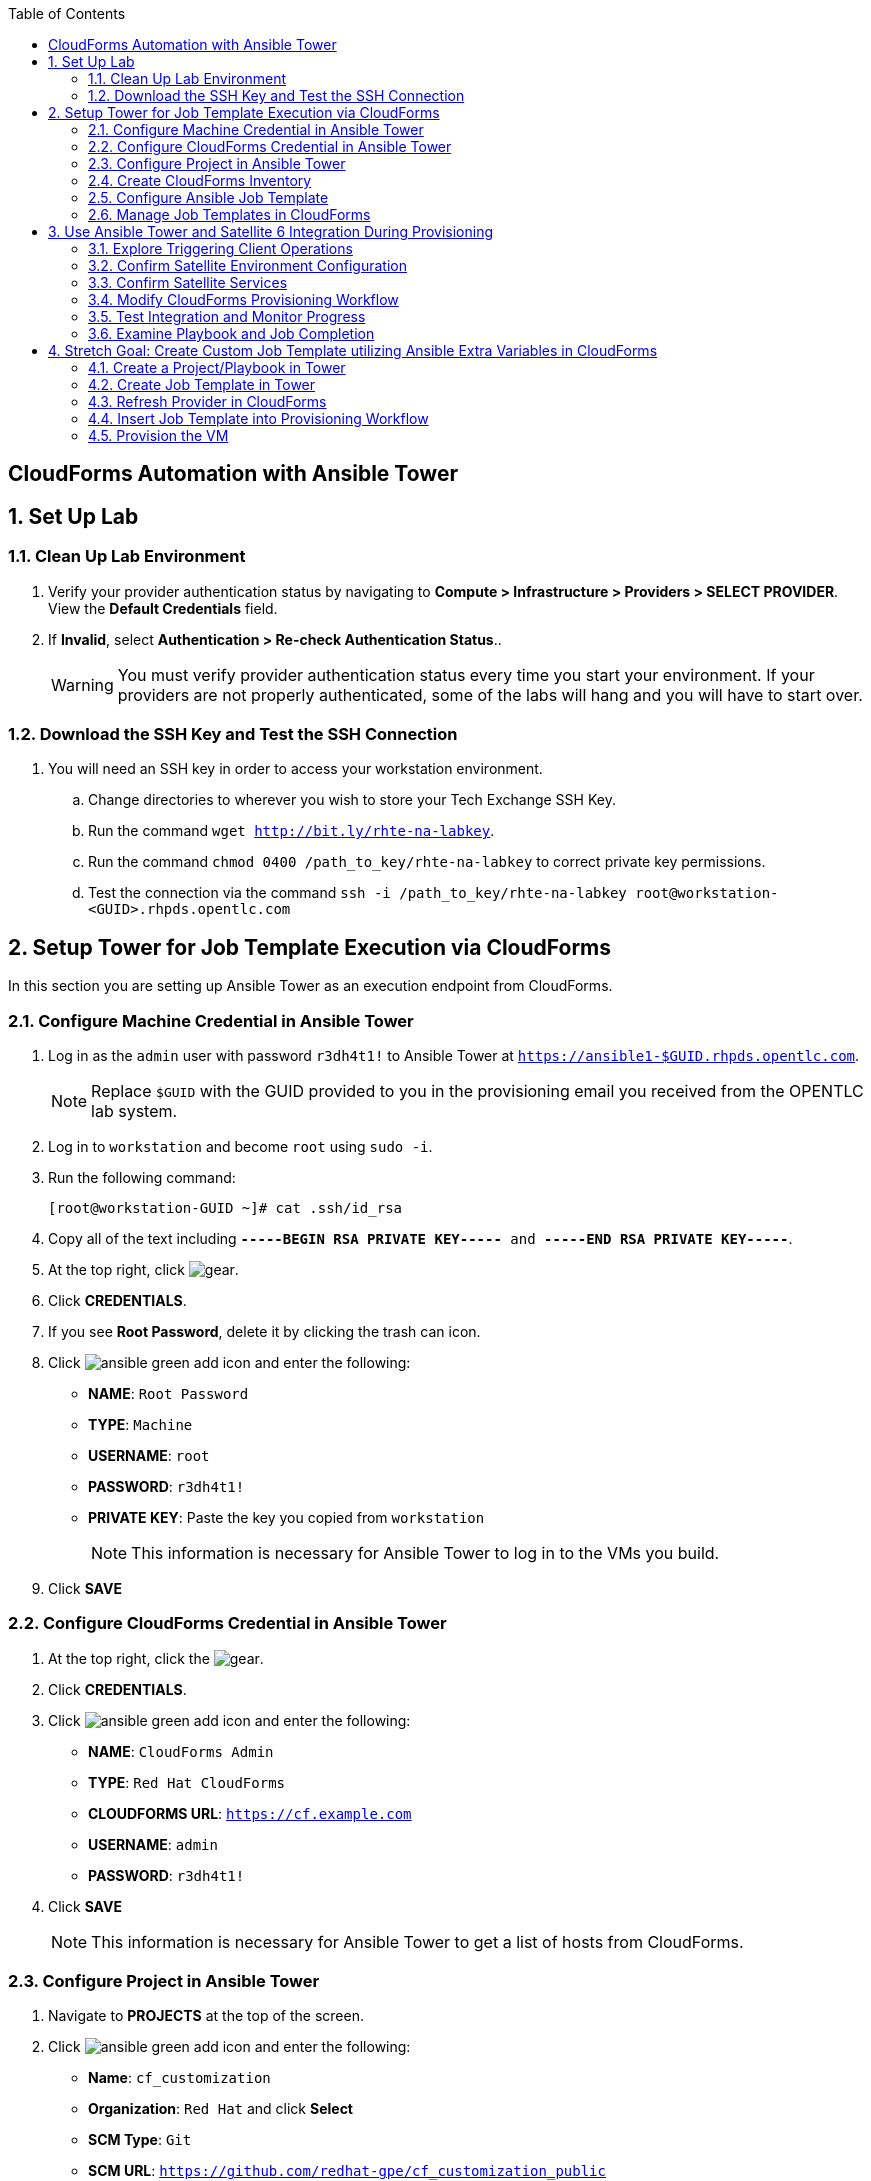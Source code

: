 :scrollbar:
:data-uri:
:toc2:
:linkattrs:


== CloudForms Automation with Ansible Tower

:numbered:


== Set Up Lab

=== Clean Up Lab Environment

. Verify your provider authentication status by navigating to *Compute > Infrastructure > Providers > SELECT PROVIDER*.  View the *Default Credentials* field.
. If *Invalid*, select *Authentication > Re-check Authentication Status*..
+
[WARNING]
You must verify provider authentication status every time you start your environment. If your providers are not properly authenticated, some of the labs will hang and you will have to start over.

=== Download the SSH Key and Test the SSH Connection

. You will need an SSH key in order to access your workstation environment.
.. Change directories to wherever you wish to store your Tech Exchange SSH Key.
.. Run the command `wget http://bit.ly/rhte-na-labkey`.
.. Run the command `chmod 0400 /path_to_key/rhte-na-labkey` to correct private key permissions.
.. Test the connection via the command `ssh -i /path_to_key/rhte-na-labkey root@workstation-<GUID>.rhpds.opentlc.com`

== Setup Tower for Job Template Execution via CloudForms

In this section you are setting up Ansible Tower as an execution endpoint from CloudForms.

=== Configure Machine Credential in Ansible Tower

. Log in as the `admin` user with password `r3dh4t1!` to Ansible Tower at `https://ansible1-$GUID.rhpds.opentlc.com`.
+
[NOTE]
Replace `$GUID` with the GUID provided to you in the provisioning email you received from the OPENTLC lab system.

. Log in to `workstation` and become `root` using `sudo -i`.
. Run the following command:
+
[source,text]
----
[root@workstation-GUID ~]# cat .ssh/id_rsa
----
. Copy all of the text including `*-----BEGIN RSA PRIVATE KEY-----* and *-----END RSA PRIVATE KEY-----*`.
. At the top right, click image:images/gear.png[].
. Click *CREDENTIALS*.
. If you see *Root Password*, delete it by clicking the trash can icon.
. Click image:images/ansible_green_add_icon.png[] and enter the following:

* *NAME*: `Root Password`
* *TYPE*: `Machine`
* *USERNAME*: `root`
* *PASSWORD*: `r3dh4t1!`
* *PRIVATE KEY*: Paste the key you copied from `workstation`
+
[NOTE]
This information is necessary for Ansible Tower to log in to the VMs you build.
. Click *SAVE*

=== Configure CloudForms Credential in Ansible Tower

. At the top right, click the image:images/gear.png[].
. Click *CREDENTIALS*.
. Click image:images/ansible_green_add_icon.png[] and enter the following:

* *NAME*: `CloudForms Admin`
* *TYPE*: `Red Hat CloudForms`
* *CLOUDFORMS URL*: `https://cf.example.com`
* *USERNAME*: `admin`
* *PASSWORD*: `r3dh4t1!`
. Click *SAVE*
+
[NOTE]
This information is necessary for Ansible Tower to get a list of hosts from CloudForms.

=== Configure Project in Ansible Tower

. Navigate to *PROJECTS* at the top of the screen.
. Click image:images/ansible_green_add_icon.png[] and enter the following:
* *Name*: `cf_customization`
* *Organization*: `Red Hat` and click *Select*
* *SCM Type*: `Git`
* *SCM URL*: `https://github.com/redhat-gpe/cf_customization_public`
. Check the *Update on Launch* box.
. Click *SAVE*.

=== Create CloudForms Inventory

. At the top of the screen, click *INVENTORIES*.
.. Click image:images/ansible_green_add_icon.png[], and enter the following:
* *NAME*: `CloudForms Inventory`
* *ORGANIZATION*: `Red Hat`

.. Click *SAVE*
.. In the new inventory page, click image:images/addgroup.png[] and complete the following:

* *NAME*: `CloudForms Hosts`
* *SOURCE*: `Red Hat CloudForms`
* *CLOUD CREDENTIAL*: `CloudForms Admin`

.. Check the *Update on Launch* box.
.. Click *SAVE*.
+
[NOTE]
This probes CloudForms for a list of hosts and provides an inventory.

=== Configure Ansible Job Template

. At the top of the screen, click *TEMPLATES*.

. If you see an existing template called *activate_satellite*, delete it by clicking the trash can icon to its right.

. Click image:images/ansible_green_add_icon.png[], then select *Job Template*, and add or select the following parameters:
* *NAME*: `activate_satellite`.
* *INVENTORY*: `CloudForms Inventory`
* *PROJECT*: `cf_customization`
* *PLAYBOOK*: `satellite_config/satellite_config.yml`
** You may have to scroll down in the list.
* *MACHINE CREDENTIAL*: `Root Password`

. Under the *LIMIT* text box, check the *Prompt on launch* box.

. Under the *EXTRA VARIABLES* text box, check the *Prompt on launch* box.

. Click *SAVE*.

=== Manage Job Templates in CloudForms

. Log in to your CloudForms appliance as the `admin` user.

. Navigate to *Automation -> Ansible Tower -> Explorer*.
.. Select the *Providers* accordion.
.. Go to *All Ansible Tower Providers -> ansible1.example.com Automation Manager*.
.. If you do _not_ see `CloudForms Inventory` show up below the line that you just clicked, do the following:
* Click *Configuration -> Refresh Relationships and Power states* and click *OK*.
* In the CloudForms UI (not the browser), click image:images/reload_refresh_icon.png[] until `CloudForms Inventory` appears.
+
[NOTE]
This can take 5 to 10 minutes.

.. Click the *Job Templates* accordion.
.. Navigate to *All Ansible Tower Job Templates -> ansible1.example.com Automation Manager*.
.. If you do _not_ see `activate_satellite` show up below the line you just clicked, do the following:
* Click *Configuration -> Refresh Relationships and Power states* and click *OK*.
* In the CloudForms UI (not the browser), click image:images/reload_refresh_icon.png[] until `motd` appears.
+
[NOTE]
This can take 5 to 10 minutes.
+
[TIP]
If this takes longer than 10 minutes, there is a problem with your environment. Make sure the Automate role is enabled and you do not have any hung providers. Also make sure that `ansible1` is up and running.

. Click the `activate_satellite` job template.


== Use Ansible Tower and Satellite 6 Integration During Provisioning

It is a relatively common requirement to register newly provisioned Linux VMs directly with Red Hat Satellite 6 (or Foreman) as part of the provisioning process. This ensures that the resultant VM is patched and up-to-date and configured by Puppet according to a server role.

Registering a new system with Satellite 6 currently requires two operations. You must create a Satellite _host_ entry, which registers the server as a configuration management client, manageable by Puppet. You also must use `subscription-manager` to activate the server as a _content host_, which associates one or more Red Hat subscriptions with the server, and makes software package repository content available.

In this exercise, you look at the changes to your provisioning workflow that are needed to make this happen.

=== Explore Triggering Client Operations

In this section, you clone a VM from a fully installed _fat_ template. Fat templates are those for which no kickstarting is performed. Cloning from template (infrastructure providers) or image (cloud providers) presents you with the challenge of how to initiate several commands on the new VM, including `subscription-manager register`, using dynamic arguments such as `--activationkey` or `--org`.

There are several ways of remotely running commands in a newly created VM:

* VMware VIX SDK Library, to connect to VMware Tools running in a guest (VMware only)
* `cloud-init` (Red Hat Enterprise Virtualization, OpenStack, and Amazon providers)
* SSH, including Ansible (all providers)

In this lab, you trigger the subscription-manager registration of the newly provisioned system using an Ansible playbook via Ansible Tower.

A host entry in Satellite 6 requires certain parameters:

* Host name
* Host's MAC address
* Location
* Organization
* Puppet environment
* Architecture
* Operating system
* Media
* Partition table
* Domain
* Root password

You can define a host group in Satellite, containing defaults for several of these parameters. When you create the host entry, you can specify a host group as a configuration template.

=== Confirm Satellite Environment Configuration

In this section, you confirm the Satellite environment configuration. To keep the example simple, you allow for provisioning Red Hat Enterprise Linux 6 and 7 servers (both 64-bit), but you create a single generic host group and activation key for each operating system version.

==== Confirm Activation Keys in Satellite 6

When a newly provisioned system registers with Satellite as a content host, it can include an activation key name as an argument to `subscription-manager`.

. Log in to your Satellite 6 server at `https://sat-$GUID.rhpds.opentlc.com` with user `admin` and password `r3dh4t1!`.
. In *Content -> Activation keys*, confirm that there is an existing activation key called `rhel7`:
+
image::images/satscreenshot6.png[]

* These activation keys define defaults for:

** Content view and life-cycle environment ("Production")
** Red Hat subscriptions
** Repository content sets

* Ansible subscribes the VM to Satellite using this `rhel7` key.

==== Confirm Host Groups in Satellite 6

. In your Satellite 6 server, go to *Configure -> Host Groups* and confirm that there is a host group named `Generic_RHEL7_Servers`:
+
image::images/satscreenshot1.png[]

* Host groups define defaults for:

** Puppet environment
** Architecture
** Operating system
** Media
** Partition table
** Domain
** Root password

=== Confirm Satellite Services

Sometimes the Satellite server does not start up correctly in the lab environment.

. From `workstation`, use SSH as `root` to access `sat.example.com`.
. Run the following command to check the services status:
+
[source,text]
----
[root@sat ~]# katello-service status
----

.. Look for failures on the last line of the output:
+
[source,text]
----
Some services failed to status: mongod,pulp_celerybeat
----

.. If you see this failure, do this:
+
[source,text]
----
[root@sat ~]# katello-service restart
----

.. If you had to restart the services, run the status again:
+
[source,text]
----
[root@sat ~]# katello-service status
----

.. Look for success on the last line of the output:
+
[source,text]
----
Success!
----

=== Modify CloudForms Provisioning Workflow

From the CloudForms UI, make two additions to the `VMProvision_VM` state machine. You add a `RegisterSatellite` state to register the new VM with Satellite 6 as a host. You create code that integrates with the Satellite API to add the VM to a host group.

You also add an `ActivateSatellite` state to launch an Ansible playbook via Ansible Tower and an SSH that initiates the `subscription-manager` activation of the new system as a content host.

Both of these stages must be added at some point after the VM is provisioned.

. Navigate to *Automation -> Automate -> Explorer*

. Ensure only `ManageIQ`, `RedHat`, and `SatDomain` Automate domains are enabled, and that `SatDomain` is at the top of the tree.  Any other custom domains should be disabled.

. Copy the `/ManageIQ/Infrastructure/VM/Provisioning/StateMachines/VMProvision_VM/Provision VM from Template (template)` instance to `SatDomain`.

. Edit the class schema at `/SatDomain/Infrastructure/VM/Provisioning/StateMachines/VMProvision_VM` to add these states:
* `RegisterSatellite`
* `ActivateSatellite`
+
image::images/satelliteedits.png[]
+
. Modify the sequence so that it looks like this:
+
image::images/schema_order.png[]

. Edit the `/SatDomain/Infrastructure/VM/Provisioning/StateMachines/VMProvision_VM/Provision VM from Template (template)` instance:
.. Populate `RegisterSatellite` with `/Integration/Satellite/Methods/RegisterSatellite`.
.. Populate `ActivateSatellite` with `/AutomationManagement/AnsibleTower/Operations/JobTemplate/activate_satellite`.
+
[NOTE]
This uses the built-in functionality in Automate to launch an Ansible playbook via Ansible Tower for the VM being built. The `activate_satellite` string corresponds to a job template predefined in your Ansible Tower. You could put any job template defined in Ansible Tower that you wish in here assuming it works with the host being built. You can see a list of job templates that CloudForms is aware of by logging in to CloudForms and navigating to *Configuration -> Configuration Management -> Ansible Tower Job Templates -> All Ansible Tower Job Templates -> ansible1.example.com Configuration Manager*:
+
image::images/satscreenshot2.png[]

.. Save your changes.

. Navigate to `/SatDomain/Integration/Satellite/Methods/RegisterSatellite` and examine the contents.
. Also examine the contents of the `register_satellite` method in the same namespace/class.  Below outlines the code:

[NOTE]
Satellite Registration using the API can be done via Ansible, but you use Ruby for this example.

* Assuming the VM being built is Linux (which it is in this case), the code selects a host group by testing the VM operating system object's `.product_name` attribute:
+
[source,ruby]
----
...
prov = $evm.root['miq_provision']
template = prov.source
vm = prov.destination

if template.platform == "linux"
  #
  # Pick a host group based on the operating system being provisioned
  #
  if vm.operating_system.product_name == 'Red Hat Enterprise Linux 6 (64-bit)' || vm.operating_system.product_name == 'rhel_6x64'
    hostgroup = 'Generic_RHEL6_Servers'
  elsif vm.operating_system.product_name == 'Red Hat Enterprise Linux 7 (64-bit)' || vm.operating_system.product_name == 'rhel_7x64'
    hostgroup = 'Generic_RHEL7_Servers'
  else
    raise "Unrecognised Operating System Name"
  end
...
----

* The code creates the new host entry using the Satellite API, which requires the internal Satellite ID for each parameter rather than a name. It defines a generic `query_id` method, and calls it three times to retrieve the IDs for the location, organization, and host group:
+
[source,ruby]
----
def query_id (uri, field, content)

  url = URI.escape("#{@uri_base}/#{uri}?search=#{field}=\"#{content}\"")
  request = RestClient::Request.new(
    method: :get,
    url: url,
    headers: @headers,
    verify_ssl: OpenSSL::SSL::VERIFY_NONE
  )

  id = nil
  rest_result = request.execute
  json_parse = JSON.parse(rest_result)

  subtotal = json_parse['subtotal'].to_i
  if subtotal == 1
    id = json_parse['results'][0]['id'].to_s
  elsif subtotal.zero?
    $evm.log(:error, "Query to #{url} failed, no result")
    id = -1
  elsif subtotal > 1
    $evm.log(:error, "Query to #{url} returned multiple results")
    id = -1
  else
    $evm.log(:error, "Query to #{url} failed, unknown condition")
    id = -1
  end
  id
end

...
$evm.log(:info, "Getting hostgroup id for '#{hostgroup}' from Satellite")
hostgroup_id = query_id("hostgroups", "name", hostgroup)
raise "Cannot determine hostgroup id for '#{hostgroup}'" if hostgroup_id == -1
$evm.log(:info, "hostgroup_id: #{hostgroup_id}")
----

* Finally, the code creates the host record. It specifies the `:build` parameter as `false`, because you do not want Satellite to provision the VM:
+
[source,ruby]
----
#
# Create the host record
#
hostinfo = {
    :name             => vm.name,
    :mac              => vm.mac_addresses[0],
    :hostgroup_id     => hostgroup_id,
    :location_id      => location_id,
    :organization_id  => organization_id,
    :build            => 'false'
    }
$evm.log(:info, "Creating host record in Satellite")

uri = "#{@uri_base}/hosts"
request = RestClient::Request.new(
    method: :post,
    url: uri,
    headers: @headers,
    verify_ssl: OpenSSL::SSL::VERIFY_NONE,
    payload: { host: hostinfo }.to_json
  )
rest_result = request.execute
----

=== Test Integration and Monitor Progress

. Navigate to *Compute -> Infrastructure -> Virtual Machines*.
. Navigate to the *VMs* accordion.
. Click *Lifecycle -> Provision VMs*.
. Select the `rhel7-guest-image` template and click *Continue*.
. Fill in your *E-Mail*
. Fill in your *First Name*
. Fill in your *Last Name*
. Select the *Catalog* tab and enter `satlab.example.com` for *VM Name*.
. Select the *Environment* tab and check the *Choose Automatically* box.
+
[NOTE]
Please do not change memory, CPU, or disk settings, as we are using a nested virtualization environment with limited resources.
+
. Select the *Customize* tab, and enter or select the following:
* *Root Password*: `r3dh4t1!`
* *Address Mode*: `Static`
* *Host Name*: `satlab.example.com`
* *IP Address*: `192.168.1.150`
+
[NOTE]
Because of lack of DNS in the environment, the above IP address and network settings must be used.
+
* *Subnet Mask*: `16`
* *Gateway*: `192.168.0.2`
* *DNS Server list*: `192.168.0.1`
* *DNS Suffix list*: `example.com`
* *Script Name*: `Red Hat Cloud Image Template`
+
[NOTE]
The out-of-the-box `oVirt cloud-init` customization template that comes with CloudForms 4.5 GA is broken. The Red Hat Cloud Image Template is a custom one that fixes the broken GA cloud-init script.
+
+
[IMPORTANT]
Make sure you use the requested FQDN in the VM host name so that the Puppet master can auto-sign the certificate later.
+
image::images/satscreenshot8.png[]

. Click *Submit*.
+
[NOTE]
You must monitor everything in this section at the same time.

. Monitor `automation.log` on the CloudForms appliance and check for output from `register_satellite` in `automation.log`:
+
[source,text]
----
<AEMethod register_satellite> Getting hostgroup id for 'Generic_RHEL7_Servers' from Satellite
<AEMethod register_satellite> hostgroup_id: ..
<AEMethod register_satellite> Getting location id for 'Default Location' from Satellite
<AEMethod register_satellite> location_id: ..
<AEMethod register_satellite> Getting organization id for 'Default Organization' from Satellite
<AEMethod register_satellite> organization_id: ..
<AEMethod register_satellite> Creating host record in Satellite with the following details: \
        {:name=>"satlab.example.com", :mac=>"00:...", :hostgroup_id=>"..", \
         :location_id=>"..", :organization_id=>"..", :build=>"false"}
<AEMethod register_satellite> return code => \<200>
----

. Log in to `https://ansible1-$GUID.rhpds.opentlc.com` and click *JOBS* at the top of the screen.

. Click the `activate_satellite` job.

. Look for output similar to this:
+
image::images/ansiblelab2.png[]

. Examine the *Apply Puppet* step of the Ansible job and expect to see an ignored error:
+
[source,text]
----
TASK [Apply Puppet] ************************************************************20:53:00
41
fatal: [satlab.example.com]: FAILED! => {"changed": true, "cmd": ["/usr/bin/puppet", "agent", "-t", "--server", "sat.example.com"], "delta": "0:00:08.493309", "end": "2017-06-16 20:53:08.719643", "failed": true, "rc": 2, "start": "2017-06-16 20:53:00.226334", "stderr": "", "stderr_lines": [], "stdout": "\Info: Retrieving pluginfacts\\n\Info: Retrieving plugin\\n\Info: Caching catalog for satlab.example.com\\n\Info: Applying configuration version '1497660789'\\n\[mNotice: /Stage[main]/Motd/File[/etc/motd]/content: \n--- /etc/motd\t2013-06-07 10:31:32.000000000 -0400\n+++ /tmp/puppet-file20170616-10957-1bdvmaa\t2017-06-16 20:53:07.850364367 -0400\n@@ -0,0 +1 @@\n+This is the default message \n\\n\Info: Computing checksum on file /etc/motd\\n\Info: /Stage[main]/Motd/File[/etc/motd]: Filebucketed /etc/motd to puppet with sum d41d8cd98f00b204e9800998ecf8427e\\n\[mNotice: /Stag…
----

. Log in to `https://sat-$GUID.rhpds.opentlc.com` and monitor *Hosts -> All Hosts*.

* In Satellite *Hosts -> All Hosts*, you eventually see a new host entry:
+
image::images/satscreenshot10.png[]

* In Satellite *Hosts -> Content Hosts*, you eventually see a new content host entry, showing that all packages need to be updated (Ansible is doing this for you now):
+
image::images/satscreenshot11.png[]


=== Examine Playbook and Job Completion

. The Ansible Playbook you used to activate Satellite is pulled dynamically from link:https://github.com/redhat-gpe/cf_customization_public/blob/master/satellite_config/satellite_config.yml["satellite_config.yml^"]. Take a look at it while you wait for the Ansible job to complete the yum update.

. When the Ansible job is complete, the content host record shows that all of the packages are updated (this can take a while):
+
image::images/content_done.png[]

== Stretch Goal: Create Custom Job Template utilizing Ansible Extra Variables in CloudForms

[NOTE]
This is only to be completed if time allows.  Some steps are left out on purpose to challenge your current knowledge and understanding of the CloudForms/Tower integration.  Have fun with it!

=== Create a Project/Playbook in Tower

. Create an empty repository in your personal GitHub account

. Decide what you would like to Automate
.. Common examples are:
... Install an RPM package
... Create a file with content

. Create the Ansible playbook.
.. Be sure to require an extra variable in this playbook

. Create the Project in Ansible Tower and tie it to your GitHub repository which contains the Ansible Playbook.


=== Create Job Template in Tower

. Create a job template in Ansible Tower with the following requirements
.. Below the *LIMIT* text box, check the *Prompt on launch* box.
.. This should be tied to the project you just created in the step above.
.. In the *EXTRA VARIABLES* text box enter any of the required variables like so:
+
[source,text]
----
---
my_extra_variable:
----
.. Below the *EXTRA VARIABLES* text box, check the *Prompt on launch* box.

=== Refresh Provider in CloudForms

. In CloudForms, refresh the Ansible Tower provider so that you can see the new job template.

=== Insert Job Template into Provisioning Workflow

. Using your previous expertise with modifying the VM provisioning workflow, insert your new Playbook into the provisioning workflow.

=== Provision the VM

. Navigate to *Compute -> Infrastructure -> Virtual Machines*.
. Navigate to the *VMs* accordion.
. Click *Lifecycle -> Provision VMs*.
. Select the `rhel7-guest-image` template and click *Continue*.
. Fill in your *E-Mail*
. Fill in your *First Name*
. Fill in your *Last Name*
. Select the *Catalog* tab and enter `stretch.example.com` for *VM Name*.
. Select the *Environment* tab and check the *Choose Automatically* box.
+
[NOTE]
Please do not change memory, CPU, or disk settings, as we are using a nested virtualization environment with limited resources.
+
. Select the *Customize* tab, and enter or select the following:
* *Root Password*: `r3dh4t1!`
* *Address Mode*: `Static`
* *Host Name*: `stretch.example.com`
* *IP Address*: `192.168.1.151`
+
[NOTE]
Because of lack of DNS in the environment, the above IP address and network settings must be used.
+
* *Subnet Mask*: `16`
* *Gateway*: `192.168.0.2`
* *DNS Server list*: `192.168.0.1`
* *DNS Suffix list*: `example.com`
* *Script Name*: `Red Hat Cloud Image Template`
+
[NOTE]
The out-of-the-box `oVirt cloud-init` customization template that comes with CloudForms 4.5 GA is broken. The Red Hat Cloud Image Template is a custom one that fixes the broken GA cloud-init script.
+

=== Examine Outcome

. Wait for the VM provision to complete.

. When the VM provision is complete, use SSH to remotely connect to your VM and verify that your playbook executed correctly
